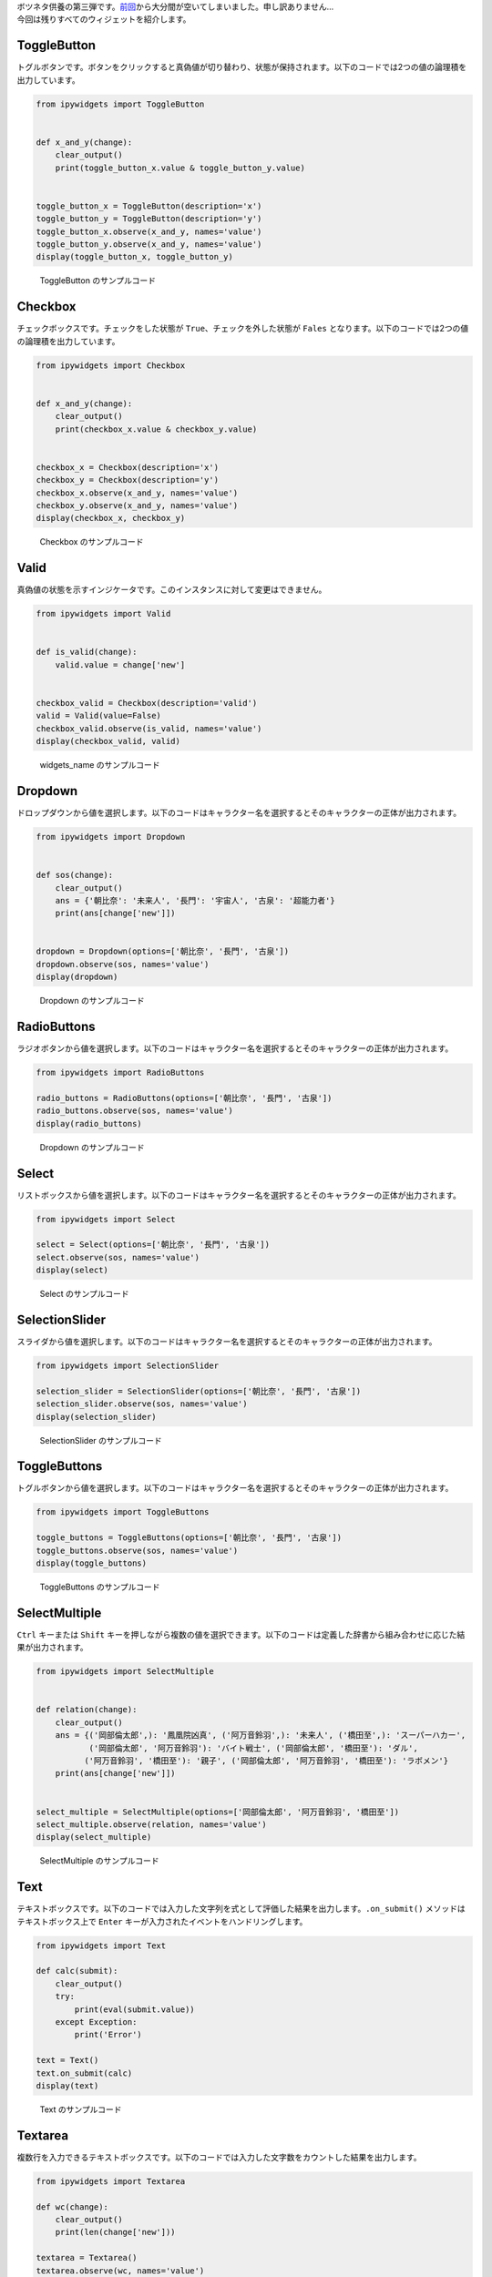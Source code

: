 .. article::
   :title: Jupyter本没原稿集#2.2 ipywidgets#2
   :date: 2018-01-19
   :tags: python, jupyter, ipywidgets, bokeh

| ボツネタ供養の第三弾です。\ `前回 <https://drillan.github.io/articles/jupyterbook_reject02.html>`__\ から大分間が空いてしまいました。申し訳ありません...
| 今回は残りすべてのウィジェットを紹介します。

ToggleButton
~~~~~~~~~~~~

トグルボタンです。ボタンをクリックすると真偽値が切り替わり、状態が保持されます。以下のコードでは2つの値の論理積を出力しています。

.. code:: python

    from ipywidgets import ToggleButton


    def x_and_y(change):
        clear_output()
        print(toggle_button_x.value & toggle_button_y.value)


    toggle_button_x = ToggleButton(description='x')
    toggle_button_y = ToggleButton(description='y')
    toggle_button_x.observe(x_and_y, names='value')
    toggle_button_y.observe(x_and_y, names='value')
    display(toggle_button_x, toggle_button_y)

.. figure:: ./img/ToggleButton-sample-out.png
   :alt: ToggleButton のサンプルコード

   ToggleButton のサンプルコード

Checkbox
~~~~~~~~

チェックボックスです。チェックをした状態が
``True``\ 、チェックを外した状態が ``Fales``
となります。以下のコードでは2つの値の論理積を出力しています。

.. code:: python

    from ipywidgets import Checkbox


    def x_and_y(change):
        clear_output()
        print(checkbox_x.value & checkbox_y.value)


    checkbox_x = Checkbox(description='x')
    checkbox_y = Checkbox(description='y')
    checkbox_x.observe(x_and_y, names='value')
    checkbox_y.observe(x_and_y, names='value')
    display(checkbox_x, checkbox_y)

.. figure:: ./img/Checkbox-sample-out.png
   :alt: Checkbox のサンプルコード

   Checkbox のサンプルコード

Valid
~~~~~

真偽値の状態を示すインジケータです。このインスタンスに対して変更はできません。

.. code:: python

    from ipywidgets import Valid


    def is_valid(change):
        valid.value = change['new']


    checkbox_valid = Checkbox(description='valid')
    valid = Valid(value=False)
    checkbox_valid.observe(is_valid, names='value')
    display(checkbox_valid, valid)

.. figure:: ./img/widgets_name-sample-out.png
   :alt: widgets\_name のサンプルコード

   widgets\_name のサンプルコード

Dropdown
~~~~~~~~

ドロップダウンから値を選択します。以下のコードはキャラクター名を選択するとそのキャラクターの正体が出力されます。

.. code:: python

    from ipywidgets import Dropdown


    def sos(change):
        clear_output()
        ans = {'朝比奈': '未来人', '長門': '宇宙人', '古泉': '超能力者'}
        print(ans[change['new']])


    dropdown = Dropdown(options=['朝比奈', '長門', '古泉'])
    dropdown.observe(sos, names='value')
    display(dropdown)

.. figure:: ./img/Dropdown-sample-out.png
   :alt: Dropdown のサンプルコード

   Dropdown のサンプルコード

RadioButtons
~~~~~~~~~~~~

ラジオボタンから値を選択します。以下のコードはキャラクター名を選択するとそのキャラクターの正体が出力されます。

.. code:: python

    from ipywidgets import RadioButtons

    radio_buttons = RadioButtons(options=['朝比奈', '長門', '古泉'])
    radio_buttons.observe(sos, names='value')
    display(radio_buttons)

.. figure:: ./img/RadioButtons-sample-out.png
   :alt: Dropdown のサンプルコード

   Dropdown のサンプルコード

Select
~~~~~~

リストボックスから値を選択します。以下のコードはキャラクター名を選択するとそのキャラクターの正体が出力されます。

.. code:: python

    from ipywidgets import Select

    select = Select(options=['朝比奈', '長門', '古泉'])
    select.observe(sos, names='value')
    display(select)

.. figure:: ./img/Select-sample-out.png
   :alt: Select のサンプルコード

   Select のサンプルコード

SelectionSlider
~~~~~~~~~~~~~~~

スライダから値を選択します。以下のコードはキャラクター名を選択するとそのキャラクターの正体が出力されます。

.. code:: python

    from ipywidgets import SelectionSlider

    selection_slider = SelectionSlider(options=['朝比奈', '長門', '古泉'])
    selection_slider.observe(sos, names='value')
    display(selection_slider)

.. figure:: ./img/SelectionSlider-sample-out.png
   :alt: SelectionSlider のサンプルコード

   SelectionSlider のサンプルコード

ToggleButtons
~~~~~~~~~~~~~

トグルボタンから値を選択します。以下のコードはキャラクター名を選択するとそのキャラクターの正体が出力されます。

.. code:: python

    from ipywidgets import ToggleButtons

    toggle_buttons = ToggleButtons(options=['朝比奈', '長門', '古泉'])
    toggle_buttons.observe(sos, names='value')
    display(toggle_buttons)

.. figure:: ./img/ToggleButtons-sample-out.png
   :alt: ToggleButtons のサンプルコード

   ToggleButtons のサンプルコード

SelectMultiple
~~~~~~~~~~~~~~

``Ctrl`` キーまたは ``Shift``
キーを押しながら複数の値を選択できます。以下のコードは定義した辞書から組み合わせに応じた結果が出力されます。

.. code:: python

    from ipywidgets import SelectMultiple


    def relation(change):
        clear_output()
        ans = {('岡部倫太郎',): '鳳凰院凶真', ('阿万音鈴羽',): '未来人', ('橋田至',): 'スーパーハカー',
               ('岡部倫太郎', '阿万音鈴羽'): 'バイト戦士', ('岡部倫太郎', '橋田至'): 'ダル',
              ('阿万音鈴羽', '橋田至'): '親子', ('岡部倫太郎', '阿万音鈴羽', '橋田至'): 'ラボメン'}
        print(ans[change['new']])


    select_multiple = SelectMultiple(options=['岡部倫太郎', '阿万音鈴羽', '橋田至'])
    select_multiple.observe(relation, names='value')
    display(select_multiple)

.. figure:: ./img/SelectMultiple-sample-out.png
   :alt: SelectMultiple のサンプルコード

   SelectMultiple のサンプルコード

Text
~~~~

テキストボックスです。以下のコードでは入力した文字列を式として評価した結果を出力します。\ ``.on_submit()``
メソッドはテキストボックス上で ``Enter``
キーが入力されたイベントをハンドリングします。

.. code:: python

    from ipywidgets import Text

    def calc(submit):
        clear_output()
        try:
            print(eval(submit.value))
        except Exception:
            print('Error')

    text = Text()
    text.on_submit(calc)
    display(text)

.. figure:: ./img/Text-sample-out.png
   :alt: Text のサンプルコード

   Text のサンプルコード

Textarea
~~~~~~~~

複数行を入力できるテキストボックスです。以下のコードでは入力した文字数をカウントした結果を出力します。

.. code:: python

    from ipywidgets import Textarea

    def wc(change):
        clear_output()
        print(len(change['new']))

    textarea = Textarea()
    textarea.observe(wc, names='value')
    display(textarea)

.. figure:: ./img/Textarea-sample-out.png
   :alt: Textarea のサンプルコード

   Textarea のサンプルコード

Label
~~~~~

ラベルを表示します。このインスタンスに対して入力は受け付けません。以下のコードでは
LaTeX 書式にて記述しています。数式の記述については
`書籍 <https://www.amazon.co.jp/Python%E3%83%A6%E3%83%BC%E3%82%B6%E3%81%AE%E3%81%9F%E3%82%81%E3%81%AEJupyter-%E5%AE%9F%E8%B7%B5-%E5%85%A5%E9%96%80-%E6%B1%A0%E5%86%85-%E5%AD%9D%E5%95%93/dp/4774192236/ref=as_li_ss_tl?ref_=nav_signin&&linkCode=ll1&tag=eleshis-22&linkId=12c20401ddd3c71f971ac2330621cdd6>`__
にて解説します。

.. code:: python

    from ipywidgets import Label

    Label(value='$E=mc^2$')

.. figure:: ./img/Label-sample-out.png
   :alt: Label のサンプルコード

   Label のサンプルコード

HTML
~~~~

値を HTML として出力します。以下のコードでは簡易的な HTML
エディタを作成しています。

.. code:: python

    from ipywidgets import HTML

    def html_editor(change):
        html.value=change['new']

    html = HTML()
    textarea = Textarea()
    textarea.observe(html_editor, names='value')
    display(textarea, html)

.. figure:: ./img/HTML-sample-out.png
   :alt: HTML のサンプルコード

   HTML のサンプルコード

HTMLMath
~~~~~~~~

値を HTML として出力します。数式を含むことができます。

.. code:: python

    from ipywidgets import HTMLMath

    HTMLMath(value='<b>ものすごく</b>有名な式:<br> $E=mc^2$')

.. figure:: ./img/HTMLMath-sample-out.png
   :alt: HTMLMath のサンプルコード

   HTMLMath のサンプルコード

Image
~~~~~

画像ファイルを表示します。

.. code:: python

    from ipywidgets import Image
    from urllib.request import urlopen

    url = 'https://www.python.org/static/img/python-logo.png'
    res = urlopen(url)
    Image(value=res.read(), width=290, height=82)

.. figure:: ./img/Image-sample-out.png
   :alt: Image のサンプルコード

   Image のサンプルコード

Button
~~~~~~

ボタンです。ボタンが押された際に、\ ``on_click()``
メソッドがイベントハンドラとなります。以下のコードでは乱数で生成した値を出力しています。

.. code:: python

    from ipywidgets import Button
    from random import randint


    def omikuji(submit):
        clear_output()
        data = {0: 'ハルヒ', 1: '長門', 2: '朝比奈さん', 3: '小泉'}
        print(data[randint(1, 3)])


    button = Button(description='誰と組む？')
    button.on_click(omikuji)
    display(button)

.. figure:: ./img/Button-sample-out.png
   :alt: Button のサンプルコード

   Button のサンプルコード

Play
~~~~

アニメーションを制御します。再生、一時停止、停止ボタンが用意されています。以下のコードでは
`書籍の7章 <https://www.amazon.co.jp/Python%E3%83%A6%E3%83%BC%E3%82%B6%E3%81%AE%E3%81%9F%E3%82%81%E3%81%AEJupyter-%E5%AE%9F%E8%B7%B5-%E5%85%A5%E9%96%80-%E6%B1%A0%E5%86%85-%E5%AD%9D%E5%95%93/dp/4774192236/ref=as_li_ss_tl?ref_=nav_signin&&linkCode=ll1&tag=eleshis-22&linkId=12c20401ddd3c71f971ac2330621cdd6>`__
で紹介したアニメーションをウィジェットで制御しています。

.. code:: python

    from ipywidgets import Play, Layout
    from bokeh.plotting import figure
    from bokeh.io import output_notebook, show, push_notebook
    from numpy import arange, sin, pi

    output_notebook()


    def calc_sin(i):
        return sin(x + i / 10.0)


    def update_graph(change):
        r.data_source.data = {'x': x, 'y': calc_sin(change['new'])}
        push_notebook(handle=t)


    p = figure(plot_width=400, plot_height=200)
    x = arange(0, 2 * pi, 0.01)
    r = p.line(x, calc_sin(0))


    play = Play(layout=Layout(width='20%'))
    slider = IntSlider()
    play.observe(update_graph, names='value')

    t = show(p, notebook_handle=True)
    display(play)

.. figure:: ./img/Play-sample-out.png
   :alt: Play のサンプルコード

   Play のサンプルコード

DatePicker
~~~~~~~~~~

カレンダーから日付を入力します。以下のコードでは入力された日付とコンピュータの日付の差分を日数で出力しています。

.. code:: python

    from ipywidgets import DatePicker
    from datetime import datetime


    def weekday(change):
        clear_output()
        days_diff = (change['new'] - datetime.now().date()).days
        if days_diff >= 0:
            print('{}日後'.format(days_diff))
        else:
            print('{}日前'.format(abs(days_diff)))


    date_picker = DatePicker()
    date_picker.observe(weekday, names='value')
    display(date_picker)

.. figure:: ./img/DatePicker-sample-out.png
   :alt: DatePicker のサンプルコード

   DatePicker のサンプルコード

ColorPicker
~~~~~~~~~~~

見本リストから色を選択します。値は16進数のRGB表記です。以下のコードでは選択された色を10進数のRGB表記に変換し、HTML
で表示しています。

.. code:: python

    from ipywidgets import ColorPicker, jslink


    def change_color(change):
        color16 = change['new']
        r = int(color16[1:3], 16)
        g = int(color16[3:5], 16)
        b = int(color16[5:7], 16)
        html_text = '<font color={0}>R:{1}, G:{2}, B:{3}</font>'
        html_text = html_text.format(color16, r, g, b)
        color_text.value = html_text


    color_picker = ColorPicker()
    color_text = HTML()
    color_picker.observe(change_color, names='value')
    display(color_picker, color_text)

.. figure:: ./img/ColorPicker-sample-out.png
   :alt: DatePicker のサンプルコード

   DatePicker のサンプルコード